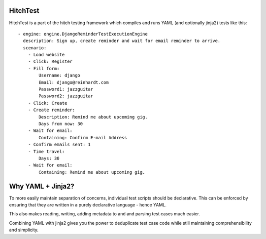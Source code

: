 HitchTest
=========

HitchTest is a part of the hitch testing framework which compiles and runs
YAML (and optionally jinja2) tests like this::

  - engine: engine.DjangoReminderTestExecutionEngine
    description: Sign up, create reminder and wait for email reminder to arrive.
    scenario:
      - Load website
      - Click: Register
      - Fill form:
          Username: django
          Email: django@reinhardt.com
          Password1: jazzguitar
          Password2: jazzguitar
      - Click: Create
      - Create reminder:
          Description: Remind me about upcoming gig.
          Days from now: 30
      - Wait for email:
          Containing: Confirm E-mail Address
      - Confirm emails sent: 1
      - Time travel:
          Days: 30
      - Wait for email:
          Containing: Remind me about upcoming gig.


Why YAML + Jinja2?
==================

To more easily maintain separation of concerns, individual test scripts
should be declarative. This can be enforced by ensuring that they are
written in a purely declarative language - hence YAML.

This also makes reading, writing, adding metadata to and and parsing
test cases much easier.

Combining YAML with jinja2 gives you the power to deduplicate
test case code while still maintaining comprehensibility and simplicity.
